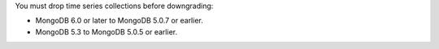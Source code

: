 You must drop time series collections before downgrading:

- MongoDB 6.0 or later to MongoDB 5.0.7 or earlier.

- MongoDB 5.3 to MongoDB 5.0.5 or earlier.

